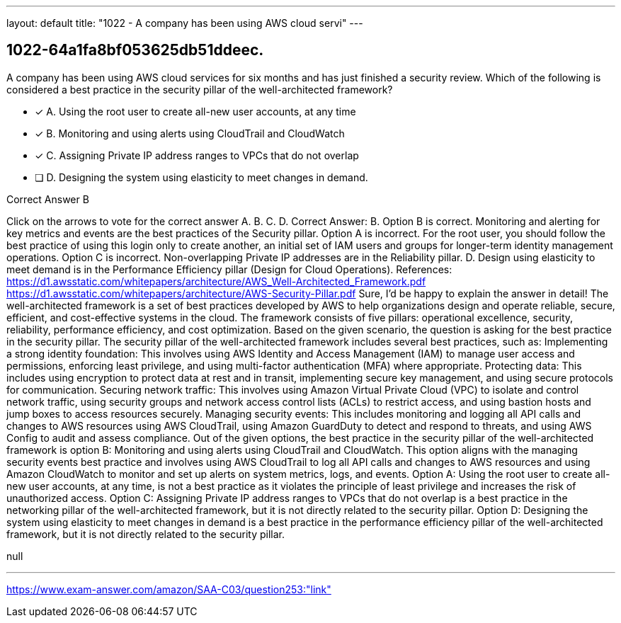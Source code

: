 ---
layout: default 
title: "1022 - A company has been using AWS cloud servi"
---


[.question]
== 1022-64a1fa8bf053625db51ddeec.


****

[.query]
--
A company has been using AWS cloud services for six months and has just finished a security review. Which of the following is considered a best practice in the security pillar of the well-architected framework?


--

[.list]
--
* [*] A. Using the root user to create all-new user accounts, at any time
* [*] B. Monitoring and using alerts using CloudTrail and CloudWatch
* [*] C. Assigning Private IP address ranges to VPCs that do not overlap
* [ ] D. Designing the system using elasticity to meet changes in demand.

--
****

[.answer]
Correct Answer B

[.explanation]
--
Click on the arrows to vote for the correct answer
A.
B.
C.
D.
Correct Answer: B.
Option B is correct.
Monitoring and alerting for key metrics and events are the best practices of the Security pillar.
Option A is incorrect.
For the root user, you should follow the best practice of using this login only to create another, an initial set of IAM users and groups for longer-term identity management operations.
Option C is incorrect.
Non-overlapping Private IP addresses are in the Reliability pillar.
D.
Design using elasticity to meet demand is in the Performance Efficiency pillar (Design for Cloud Operations).
References:
https://d1.awsstatic.com/whitepapers/architecture/AWS_Well-Architected_Framework.pdf https://d1.awsstatic.com/whitepapers/architecture/AWS-Security-Pillar.pdf
Sure, I'd be happy to explain the answer in detail!
The well-architected framework is a set of best practices developed by AWS to help organizations design and operate reliable, secure, efficient, and cost-effective systems in the cloud. The framework consists of five pillars: operational excellence, security, reliability, performance efficiency, and cost optimization.
Based on the given scenario, the question is asking for the best practice in the security pillar. The security pillar of the well-architected framework includes several best practices, such as:
Implementing a strong identity foundation: This involves using AWS Identity and Access Management (IAM) to manage user access and permissions, enforcing least privilege, and using multi-factor authentication (MFA) where appropriate.
Protecting data: This includes using encryption to protect data at rest and in transit, implementing secure key management, and using secure protocols for communication.
Securing network traffic: This involves using Amazon Virtual Private Cloud (VPC) to isolate and control network traffic, using security groups and network access control lists (ACLs) to restrict access, and using bastion hosts and jump boxes to access resources securely.
Managing security events: This includes monitoring and logging all API calls and changes to AWS resources using AWS CloudTrail, using Amazon GuardDuty to detect and respond to threats, and using AWS Config to audit and assess compliance.
Out of the given options, the best practice in the security pillar of the well-architected framework is option B: Monitoring and using alerts using CloudTrail and CloudWatch. This option aligns with the managing security events best practice and involves using AWS CloudTrail to log all API calls and changes to AWS resources and using Amazon CloudWatch to monitor and set up alerts on system metrics, logs, and events.
Option A: Using the root user to create all-new user accounts, at any time, is not a best practice as it violates the principle of least privilege and increases the risk of unauthorized access.
Option C: Assigning Private IP address ranges to VPCs that do not overlap is a best practice in the networking pillar of the well-architected framework, but it is not directly related to the security pillar.
Option D: Designing the system using elasticity to meet changes in demand is a best practice in the performance efficiency pillar of the well-architected framework, but it is not directly related to the security pillar.
--

[.ka]
null

'''



https://www.exam-answer.com/amazon/SAA-C03/question253:"link"


